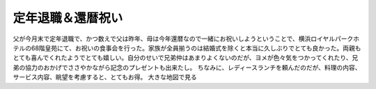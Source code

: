﻿定年退職＆還暦祝い
##################


父が今月末で定年退職で、かつ数えで父は昨年、母は今年還暦なので一緒にお祝いしようということで、横浜ロイヤルパークホテルの68階皇苑にて、お祝いの食事会を行った。家族が全員揃うのは結婚式を除くと本当に久しぶりでとても良かった。両親もとても喜んでくれたようでとても嬉しい。自分のせいで兄弟仲はあまりよくないのだが、ヨメが色々気をつかってくれたり、兄弟の協力のおかげでささやかながら記念のプレゼントも出来たし。
ちなみに、レディースランチを頼んだのだが、料理の内容、サービス内容、眺望を考慮すると、とてもお得。
大きな地図で見る



.. author:: mkouhei
.. categories:: 生活, 
.. tags::


